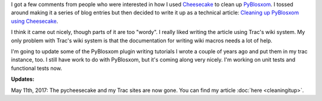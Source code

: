 .. title: Cleaning up PyBlosxom (part 2)
.. slug: cleaningitup2
.. date: 2006-08-21 10:44:13
.. tags: pyblosxom, dev, python

I got a few comments from people who were interested in how I used `Cheesecake
<http://pycheesecake.org/>`_ to clean up `PyBlosxom
<http://pyblosxom.sf.net/>`_.  I tossed around making it a series of blog
entries but then decided to write it up as a technical article: `Cleaning up
PyBlosxom using Cheesecake
<http://www.bluesock.org/~willkg/cgi-bin/pybltrac.cgi/wiki/CleaningUpPyBlosxom>`_.

I think it came out nicely, though parts of it are too "wordy".  I really liked
writing the article using Trac's wiki system.  My only problem with Trac's wiki
system is that the documentation for writing wiki macros needs a lot of help.

I'm going to update some of the PyBlosxom plugin writing tutorials I wrote a
couple of years ago and put them in my trac instance, too.  I still have work
to do with PyBlosxom, but it's coming along very nicely.  I'm working on unit
tests and functional tests now.

**Updates:**

May 11th, 2017: The pycheesecake and my Trac sites are now gone. You can find
my article :doc:`here <cleaningitup>`.
